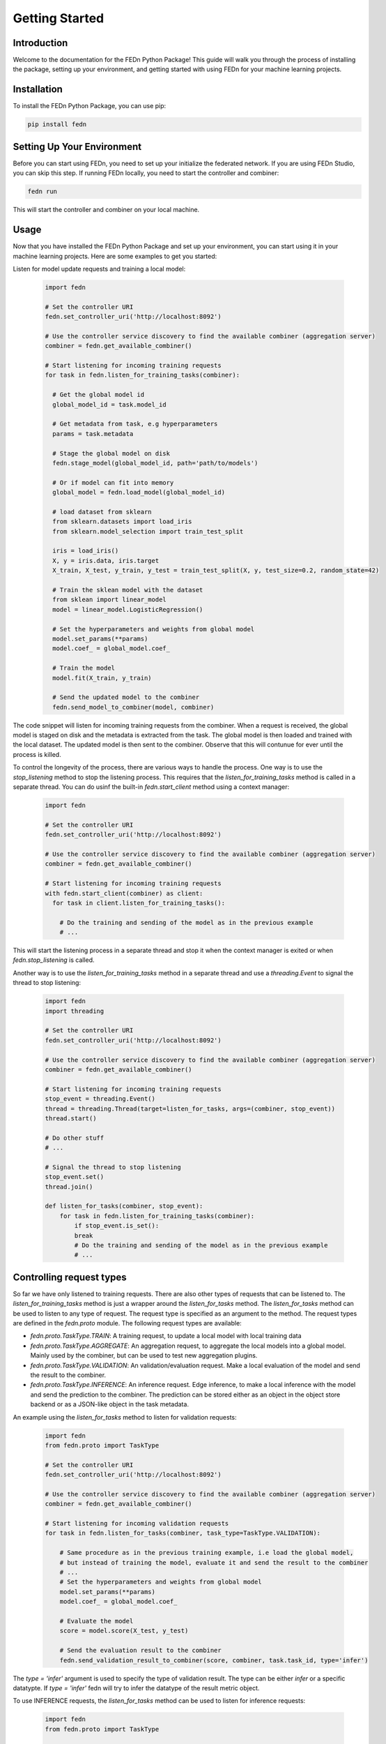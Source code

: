 .. _getting_started:

Getting Started
===============

Introduction
------------

Welcome to the documentation for the FEDn Python Package! This guide will walk you through the process of installing the package, setting up your environment, and getting started with using FEDn for your machine learning projects.

Installation
------------

To install the FEDn Python Package, you can use pip:

.. code-block:: bash

   pip install fedn

Setting Up Your Environment
--------------------------

Before you can start using FEDn, you need to set up your initialize the federated network. 
If you are using FEDn Studio, you can skip this step. If running FEDn locally, you need to start the controller and combiner:

.. code-block:: bash

    fedn run

This will start the controller and combiner on your local machine.

Usage
-----

Now that you have installed the FEDn Python Package and set up your environment, you can start using it in your machine learning projects. Here are some examples to get you started:

Listen for model update requests and training a local model:

   .. code-block:: python

      import fedn

      # Set the controller URI
      fedn.set_controller_uri('http://localhost:8092')

      # Use the controller service discovery to find the available combiner (aggregation server)
      combiner = fedn.get_available_combiner()

      # Start listening for incoming training requests
      for task in fedn.listen_for_training_tasks(combiner):

        # Get the global model id 
        global_model_id = task.model_id

        # Get metadata from task, e.g hyperparameters
        params = task.metadata

        # Stage the global model on disk
        fedn.stage_model(global_model_id, path='path/to/models')

        # Or if model can fit into memory
        global_model = fedn.load_model(global_model_id)

        # load dataset from sklearn
        from sklearn.datasets import load_iris
        from sklearn.model_selection import train_test_split

        iris = load_iris()
        X, y = iris.data, iris.target
        X_train, X_test, y_train, y_test = train_test_split(X, y, test_size=0.2, random_state=42)

        # Train the sklean model with the dataset
        from sklean import linear_model
        model = linear_model.LogisticRegression()

        # Set the hyperparameters and weights from global model
        model.set_params(**params)
        model.coef_ = global_model.coef_

        # Train the model
        model.fit(X_train, y_train)

        # Send the updated model to the combiner
        fedn.send_model_to_combiner(model, combiner)
 
The code snippet will listen for incoming training requests from the combiner. When a request is received, the global model is staged on disk and the metadata is extracted from the task. The global model is then loaded and trained with the local dataset. The updated model is then sent to the combiner.
Observe that this will contunue for ever until the process is killed.

To control the longevity of the process, there are various ways to handle the process. One way is to use the `stop_listening` method to stop the listening process. This requires that the `listen_for_training_tasks` method is called in a separate thread.
You can do usinf the built-in `fedn.start_client` method using a context manager:

    .. code-block:: python
    
        import fedn
    
        # Set the controller URI
        fedn.set_controller_uri('http://localhost:8092')
    
        # Use the controller service discovery to find the available combiner (aggregation server)
        combiner = fedn.get_available_combiner()
    
        # Start listening for incoming training requests
        with fedn.start_client(combiner) as client:
          for task in client.listen_for_training_tasks():
    
            # Do the training and sending of the model as in the previous example
            # ...

This will start the listening process in a separate thread and stop it when the context manager is exited or when `fedn.stop_listening` is called.

Another way is to use the `listen_for_training_tasks` method in a separate thread and use a `threading.Event` to signal the thread to stop listening:

    .. code-block:: python
    
        import fedn
        import threading
    
        # Set the controller URI
        fedn.set_controller_uri('http://localhost:8092')
    
        # Use the controller service discovery to find the available combiner (aggregation server)
        combiner = fedn.get_available_combiner()
    
        # Start listening for incoming training requests
        stop_event = threading.Event()
        thread = threading.Thread(target=listen_for_tasks, args=(combiner, stop_event))
        thread.start()
    
        # Do other stuff
        # ...
    
        # Signal the thread to stop listening
        stop_event.set()
        thread.join()
    
        def listen_for_tasks(combiner, stop_event):
            for task in fedn.listen_for_training_tasks(combiner):
                if stop_event.is_set():
                break
                # Do the training and sending of the model as in the previous example
                # ...



   
Controlling request types
-------------------------
So far we have only listened to training requests. There are also other types of requests that can be listened to. The `listen_for_training_tasks` method is just a wrapper around the `listen_for_tasks` method. The `listen_for_tasks` method can be used to listen to any type of request. The request type is specified as an argument to the method. 
The request types are defined in the `fedn.proto` module. The following request types are available:

- `fedn.proto.TaskType.TRAIN`: A training request, to update a local model with local training data
- `fedn.proto.TaskType.AGGREGATE`: An aggregation request, to aggregate the local models into a global model. Mainly used by the combiner, but can be used to test new aggregation plugins. 
- `fedn.proto.TaskType.VALIDATION`: An validation/evaluation request. Make a local evaluation of the model and send the result to the combiner.
- `fedn.proto.TaskType.INFERENCE`: An inference request. Edge inference, to make a local inference with the model and send the prediction to the combiner. The prediction can be stored either as an object in the object store backend or as a JSON-like object in the task metadata.
  
An example using the `listen_for_tasks` method to listen for validation requests:

    .. code-block:: python
    
        import fedn
        from fedn.proto import TaskType
    
        # Set the controller URI
        fedn.set_controller_uri('http://localhost:8092')
    
        # Use the controller service discovery to find the available combiner (aggregation server)
        combiner = fedn.get_available_combiner()
    
        # Start listening for incoming validation requests
        for task in fedn.listen_for_tasks(combiner, task_type=TaskType.VALIDATION):
    
            # Same procedure as in the previous training example, i.e load the global model, 
            # but instead of training the model, evaluate it and send the result to the combiner
            # ...
            # Set the hyperparameters and weights from global model
            model.set_params(**params)
            model.coef_ = global_model.coef_
    
            # Evaluate the model
            score = model.score(X_test, y_test)
    
            # Send the evaluation result to the combiner
            fedn.send_validation_result_to_combiner(score, combiner, task.task_id, type='infer')


The `type = 'infer'` argument is used to specify the type of validation result. The type can be either `infer` or a specific datatypte. If `type = 'infer'` fedn will try to infer the datatype of the result metric object.

To use INFERENCE requests, the `listen_for_tasks` method can be used to listen for inference requests:

    .. code-block:: python
    
        import fedn
        from fedn.proto import TaskType
    
        # Set the controller URI
        fedn.set_controller_uri('http://localhost:8092')
    
        # Use the controller service discovery to find the available combiner (aggregation server)
        combiner = fedn.get_available_combiner()
    
        # Start listening for incoming inference requests
        for task in fedn.listen_for_tasks(combiner, task_type=TaskType.INFERENCE):
    
            # Same procedure as in the previous training example, i.e load the global model, 
            # but instead of training the model, make an inference and send the result to the combiner
            # ...
            # Set the hyperparameters and weights from global model
            model.set_params(**params)
            model.coef_ = global_model.coef_
    
            # Make an inference
            prediction = model.predict(X_test)
    
            # Send the prediction to the combiner
            fedn.send_inference_result_to_combiner(prediction, combiner, task.task_id, type='infer')


This will listen for inference requests and make an inference with the model and send the result to the combiner. However, in some use-cases a client want to send predictions based on some event. For this purpose, one can use the `send_inference_result_to_combiner` method directly:

    .. code-block:: python
    
        import fedn
    
        # Set the controller URI
        fedn.set_controller_uri('http://localhost:8092')
    
        # Use the controller service discovery to find the available combiner (aggregation server)
        combiner = fedn.get_available_combiner()
    
        # Load the global model. Observe that we assume the client knows the lastest global model id
        # The model can be loaded from disk (already staged) or from the object store
        global_model_id = 'some_global_model_id'
        global_model = fedn.load_model(global_model_id)
    
        # Make an inference
        prediction = global_model.predict(X_test)
    
        # Send the prediction to the combiner
        fedn.send_inference_result_to_combiner(prediction, combiner, task_id='some_task_id', type='infer')

This can be a good option if the client wants to send predictions based on some event, e.g a sensor event based in streaming data.

Conclusion
----------

This guide has walked you through the process of installing the FEDn Python Package, setting up your environment, and getting started with using FEDn for your machine learning projects. 
You should now be able to start using FEDn in your machine learning projects. If you have any questions or need further assistance, please refer to the `FEDn documentation <https://fedn.readthedocs.io>`_ or the `FEDn GitHub repository <

